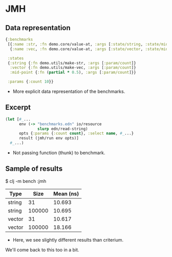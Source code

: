






* JMH

** Data representation

#+BEGIN_SRC clojure
{:benchmarks
 [{:name :str, :fn demo.core/value-at, :args [:state/string, :state/mid-point]}
  {:name :vec, :fn demo.core/value-at, :args [:state/vector, :state/mid-point]}]

 :states
 {:string {:fn demo.utils/make-str, :args [:param/count]}
  :vector {:fn demo.utils/make-vec, :args [:param/count]}
  :mid-point {:fn (partial * 0.5), :args [:param/count]}}

 :params {:count 10}}
#+END_SRC

- More explicit data representation of the benchmarks.

** Excerpt

#+BEGIN_SRC clojure
(let [#_...
      env (-> "benchmarks.edn" io/resource 
              slurp edn/read-string)
      opts {:params {:count count}, :select name, #_...}
      result (jmh/run env opts)]
  #_...)
#+END_SRC

- Not passing function (thunk) to benchmark.

** Sample of results

$ clj -m bench :jmh

| Type   |   Size | Mean (ns) |
|--------+--------+-----------|
| string |     31 |    10.693 |
| string | 100000 |    10.695 |
| vector |     31 |    10.617 |
| vector | 100000 |    18.166 |

- Here, we see slightly different results than criterium.

We'll come back to this too in a bit.
